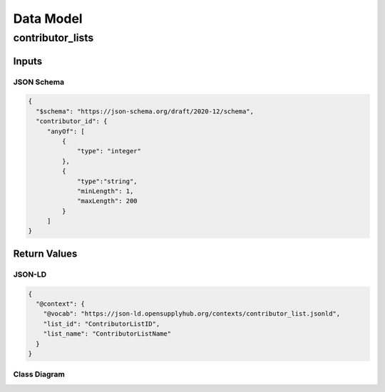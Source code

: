 .. _datamodel:

Data Model
==========

contributor_lists
-----------------

Inputs
~~~~~~

JSON Schema
```````````

.. code-block:: json

   {
     "$schema": "https://json-schema.org/draft/2020-12/schema",
     "contributor_id": {
        "anyOf": [
            {
                "type": "integer"
            },
            {
                "type":"string",
                "minLength": 1,
                "maxLength": 200
            }
        ]
   }



Return Values
~~~~~~~~~~~~~

JSON-LD
```````

.. code-block:: json

   {
     "@context": {
       "@vocab": "https://json-ld.opensupplyhub.org/contexts/contributor_list.jsonld",
       "list_id": "ContributorListID",
       "list_name": "ContributorListName"
     }
   }

Class Diagram
`````````````

.. uml:: 
   
   @startuml
   class contributor_list {
     list_id : int 
     list_name : str
   }
   @enduml